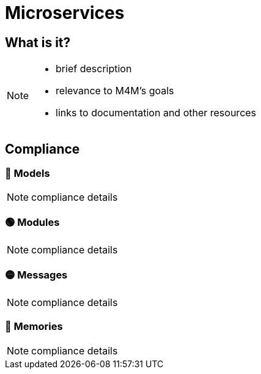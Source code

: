 = Microservices

== What is it?

[NOTE.todo]
====
 - brief description
 - relevance to M4M's goals
 - links to documentation and other resources
====

== Compliance


=== 🔴 Models

[NOTE.todo]
====
compliance details
====


=== 🟢 Modules

[NOTE.todo]
====
compliance details
====


=== 🟡 Messages

[NOTE.todo]
====
compliance details
====


=== 🔴 Memories

[NOTE.todo]
====
compliance details
====

